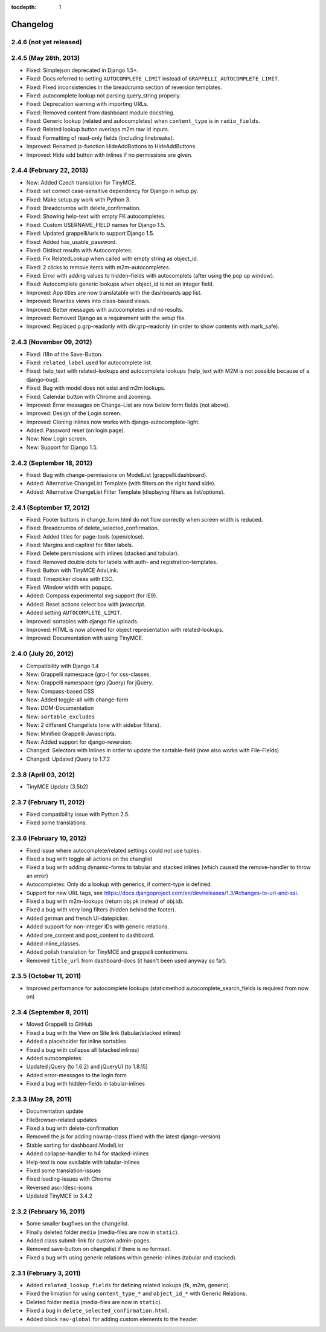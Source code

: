:tocdepth: 1

.. |grappelli| replace:: Grappelli
.. |filebrowser| replace:: FileBrowser

.. _changelog:

Changelog
=========

2.4.6 (not yet released)
------------------------

2.4.5 (May 28th, 2013)
----------------------

* Fixed: Simplejson deprecated in Django 1.5+.
* Fixed: Docs referred to setting ``AUTOCOMPLETE_LIMIT`` instead of ``GRAPPELLI_AUTOCOMPLETE_LIMIT``.
* Fixed: Fixed inconsistencies in the breadcrumb section of reversion templates.
* Fixed: autocomplete lookup not parsing query_string properly.
* Fixed: Deprecation warning with importing URLs.
* Fixed: Removed content from dashboard module docstring.
* Fixed: Generic lookup (related and autocompletes) when ``content_type`` is in ``radio_fields``.
* Fixed: Related lookup button overlaps m2m raw id inputs.
* Fixed: Formatting of read–only fields (including linebreaks).
* Improved: Renamed js-function HideAddBottons to HideAddButtons.
* Improved: Hide add button with inlines if no permissions are given.

2.4.4 (February 22, 2013)
------------------------

* New: Added Czech translation for TinyMCE.
* Fixed: set correct case-sensitive dependency for Django in setup.py.
* Fixed: Make setup.py work with Python 3.
* Fixed: Breadcrumbs with delete_confirmation.
* Fixed: Showing help-text with empty FK autocompletes.
* Fixed: Custom USERNAME_FIELD names for Django 1.5.
* Fixed: Updated grappelli/urls to support Django 1.5.
* Fixed: Added has_usable_password.
* Fixed: Distinct results with Autocompletes.
* Fixed: Fix RelatedLookup when called with empty string as object_id.
* Fixed: 2 clicks to remove items with m2m–autocompletes.
* Fixed: Error with adding values to hidden–fields with autocomplets (after using the pop up window).
* Fixed: Autocomplete generic lookups when object_id is not an integer field.
* Improved: App titles are now translatable with the dashboards app list.
* Improved: Rewrites views into class-based views.
* Improved: Better messages with autocompletes and no results.
* Improved: Removed Django as a requirement with the setup file.
* Improved: Replaced p.grp-readonly with div.grp-readonly (in order to show contents with mark_safe).

2.4.3 (November 09, 2012)
-------------------------

* Fixed: i18n of the Save-Button.
* Fixed: ``related_label`` used for autocomplete list.
* Fixed: help_text with related–lookups and autocomplete lookups (help_text with M2M is not possible because of a django–bug).
* Fixed: Bug with model does not exist and m2m lookups.
* Fixed: Calendar button with Chrome and zooming.
* Improved: Error messages on Change–List are now below form fields (not above).
* Improved: Design of the Login screen.
* Improved: Cloning inlines now works with django-autocomplete-light.
* Added: Password reset (on login page).
* New: New Login screen.
* New: Support for Django 1.5.

2.4.2 (September 18, 2012)
--------------------------

* Fixed: Bug with change-permissions on ModelList (grappelli.dashboard).
* Added: Alternative ChangeList Template (with filters on the right hand side).
* Added: Alternative ChangeList Filter Template (displaying filters as list/options).

2.4.1 (September 17, 2012)
--------------------------

* Fixed: Footer buttons in change_form.html do not flow correctly when screen width is reduced.
* Fixed: Breadcrumbs of delete_selected_confirmation.
* Fixed: Added titles for page-tools (open/close).
* Fixed: Margins and capfirst for filter labels.
* Fixed: Delete persmissions with inlines (stacked and tabular).
* Fixed: Removed double dots for labels with auth- and registration-templates.
* Fixed: Button with TinyMCE AdvLink.
* Fixed: Timepicker closes with ESC.
* Fixed: Window width with popups.
* Added: Compass experimental svg support (for IE9).
* Added: Reset actions select box with javascript.
* Added setting ``AUTOCOMPLETE_LIMIT``.
* Improved: sortables with django file uploads.
* Improved: HTML is now allowed for object representation with related-lookups.
* Improved: Documentation with using TinyMCE.

2.4.0 (July 20, 2012)
---------------------

* Compatibility with Django 1.4
* New: Grappelli namespace (grp-) for css-classes.
* New: Grappelli namespace (grp.jQuery) for jQuery.
* New: Compass-based CSS
* New: Added toggle-all with change-form
* New: DOM-Documentation
* New: ``sortable_excludes``
* New: 2 different Changelists (one with sidebar filters).
* New: Minified Grappelli Javascripts.
* New: Added support for django-reversion.
* Changed: Selectors with Inlines in order to update the sortable-field (now also works with File-Fields)
* Changed: Updated jQuery to 1.7.2

2.3.8 (April 03, 2012)
----------------------

* TinyMCE Update (3.5b2)

2.3.7 (February 11, 2012)
-------------------------

* Fixed compatibility issue with Python 2.5.
* Fixed some translations.

2.3.6 (February 10, 2012)
-------------------------

* Fixed issue where autocomplete/related settings could not use tuples.
* Fixed a bug with toggle all actions on the changlist
* Fixed a bug with adding dynamic-forms to tabular and stacked inlines (which caused the remove-handler to throw an error)
* Autocompletes: Only do a lookup with generics, if content-type is defined.
* Support for new URL tags, see https://docs.djangoproject.com/en/dev/releases/1.3/#changes-to-url-and-ssi.
* Fixed a bug with m2m-lookups (return obj.pk instead of obj.id).
* Fixed a bug with very long filters (hidden behind the footer).
* Added german and french UI-datepicker.
* Added support for non-integer IDs with generic relations.
* Added pre_content and post_content to dashboard.
* Added inline_classes.
* Added polish translation for TinyMCE and grappelli contextmenu.
* Removed ``title_url`` from dashboard-docs (it hasn't been used anyway so far).

2.3.5 (October 11, 2011)
------------------------

* Improved performance for autocomplete lookups (staticmethod autocomplete_search_fields is required from now on)

2.3.4 (September 8, 2011)
-------------------------

* Moved |grappelli| to GitHub
* Fixed a bug with the View on Site link (tabular/stacked inlines)
* Added a placeholder for inline sortables
* Fixed a bug with collapse all (stacked inlines)
* Added autocompletes
* Updated jQuery (to 1.6.2) and jQueryUI (to 1.8.15)
* Added error-messages to the login form
* Fixed a bug with hidden-fields in tabular-inlines

2.3.3 (May 28, 2011)
--------------------

* Documentation update
* FileBrowser-related updates
* Fixed a bug with delete-confirmation
* Removed the js for adding nowrap-class (fixed with the latest django-version)
* Stable sorting for dashboard.ModelList
* Added collapse-handler to h4 for stacked-inlines
* Help-text is now available with tabular-inlines
* Fixed some translation-issues
* Fixed loading-issues with Chrome
* Reversed asc-/desc-icons
* Updated TinyMCE to 3.4.2

2.3.2 (February 16, 2011)
-------------------------

* Some smaller bugfixes on the changelist.
* Finally deleted folder ``media`` (media-files are now in ``static``).
* Added class submit-link for custom admin-pages.
* Removed save-button on changelist if there is no formset.
* Fixed a bug with using generic relations within generic-inlines (tabular and stacked).

2.3.1 (February 3, 2011)
------------------------

* Added ``related_lookup_fields`` for defining related lookups (fk, m2m, generic).
* Fixed the limiation for using ``content_type_*`` and ``object_id_*`` with Generic Relations.
* Deleted folder ``media`` (media-files are now in ``static``).
* Fixed a bug in ``delete_selected_confirmation.html``.
* Added block ``nav-global`` for adding custom elements to the header.